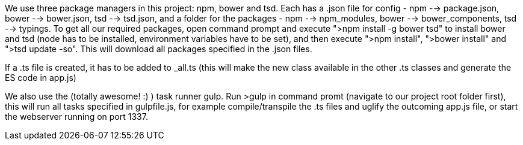 We use three package managers in this project: npm, bower and tsd. Each has a .json file for config - npm --> package.json, bower --> bower.json, tsd --> tsd.json, and a folder for the packages - npm --> npm_modules, bower --> bower_components, tsd --> typings.
To get all our required packages, open command prompt and execute ">npm install -g bower tsd" to install bower and tsd (node has to be installed, environment variables have to be set),
and then execute ">npm install", ">bower install" and ">tsd update -so".
This will download all packages specified in the .json files.

If a .ts file is created, it has to be added to _all.ts (this will make the new class available in the other .ts classes and generate the ES code in app.js)

We also use the (totally awesome! :) ) task runner gulp. Run >gulp in command promt (navigate to our project root folder first), this will run all tasks specified in gulpfile.js, for example compile/transpile the .ts files and uglify the outcoming app.js file, or start the webserver running on port 1337.
